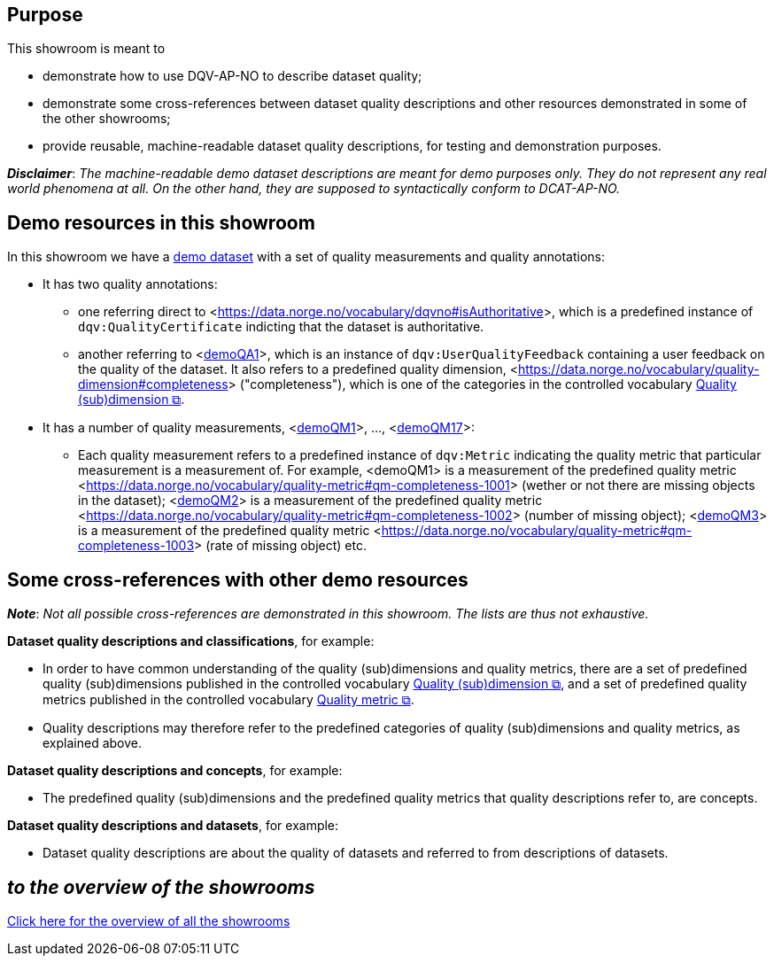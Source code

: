 
== Purpose [[purpose]] 

This showroom is meant to 

* demonstrate how to use DQV-AP-NO to describe dataset quality;
* demonstrate some cross-references between dataset quality descriptions and other resources demonstrated in some of the other showrooms;
* provide reusable, machine-readable dataset quality descriptions, for testing and demonstration purposes.

*_Disclaimer_*: _The machine-readable demo dataset descriptions are meant for demo purposes only. They do not represent any real world phenomena at all. On the other hand, they are supposed to syntactically conform to DCAT-AP-NO._ 

== Demo resources in this showroom [[demo-resources]]

In this showroom we have a https://w3id.org/demo-resources/demo-data-quality-assessments#demoDataset1[demo dataset] with a set of quality measurements and quality annotations:

* It has two quality annotations: 
** one referring direct to <https://data.norge.no/vocabulary/dqvno#isAuthoritative[]>, which is a predefined instance of `dqv:QualityCertificate` indicting that the dataset is authoritative.
** another referring to <https://w3id.org/demo-resources/demo-data-quality-assessments#demoQA1[demoQA1]>, which is an instance of `dqv:UserQualityFeedback` containing a user feedback on the quality of the dataset. It also refers to a predefined quality dimension, <https://data.norge.no/vocabulary/quality-dimension#completeness[]> ("completeness"), which is one of the categories in the controlled vocabulary https://data.norge.no/vocabulary/quality-dimension[Quality (sub)dimension &#x29C9;, window="_blank", role="ext-link"].

* It has a number of quality measurements, <https://w3id.org/demo-resources/demo-data-quality-assessments#demoQM1[demoQM1]>, ..., <https://w3id.org/demo-resources/demo-data-quality-assessments#demoQM17[demoQM17]>: 
** Each  quality measurement refers to a predefined instance of `dqv:Metric` indicating the quality metric that particular measurement is a measurement of. For example, <demoQM1> is a measurement of the predefined quality metric <https://data.norge.no/vocabulary/quality-metric#qm-completeness-1001[]> (wether or not there are missing objects in the dataset); <https://w3id.org/demo-resources/demo-data-quality-assessments#demoQM2[demoQM2]> is a measurement of the predefined quality metric <https://data.norge.no/vocabulary/quality-metric#qm-completeness-1002[]> (number of missing object); <https://w3id.org/demo-resources/demo-data-quality-assessments#demoQM3[demoQM3]> is a measurement of the predefined quality metric <https://data.norge.no/vocabulary/quality-metric#qm-completeness-1003[]> (rate of missing object) etc. 


 
== Some cross-references with other demo resources [[cross-references]]

*_Note_*: _Not all possible cross-references are demonstrated in this showroom. The lists are thus not exhaustive._

*Dataset quality descriptions and classifications*, for example: 

* In order to have common understanding of the quality (sub)dimensions and quality metrics, there are a set of predefined quality (sub)dimensions published in the controlled vocabulary https://data.norge.no/vocabulary/quality-dimension[Quality (sub)dimension &#x29C9;, window="_blank", role="ext-link"], and a set of predefined quality metrics published in the controlled vocabulary https://data.norge.no/vocabulary/quality-metric[Quality metric &#x29C9;, window="_blank", role="ext-link"]. 
* Quality descriptions may therefore refer to the predefined categories of quality (sub)dimensions and quality metrics, as explained above. 

*Dataset quality descriptions and concepts*, for example: 

* The predefined quality (sub)dimensions and the predefined quality metrics that quality descriptions refer to, are concepts. 

*Dataset quality descriptions and datasets*, for example: 

* Dataset quality descriptions are about the quality of datasets and referred to from descriptions of datasets.  

== _to the overview of the showrooms_ [[to-overview]]

link:/showroom/overview/#overview[Click here for the overview of all the showrooms]